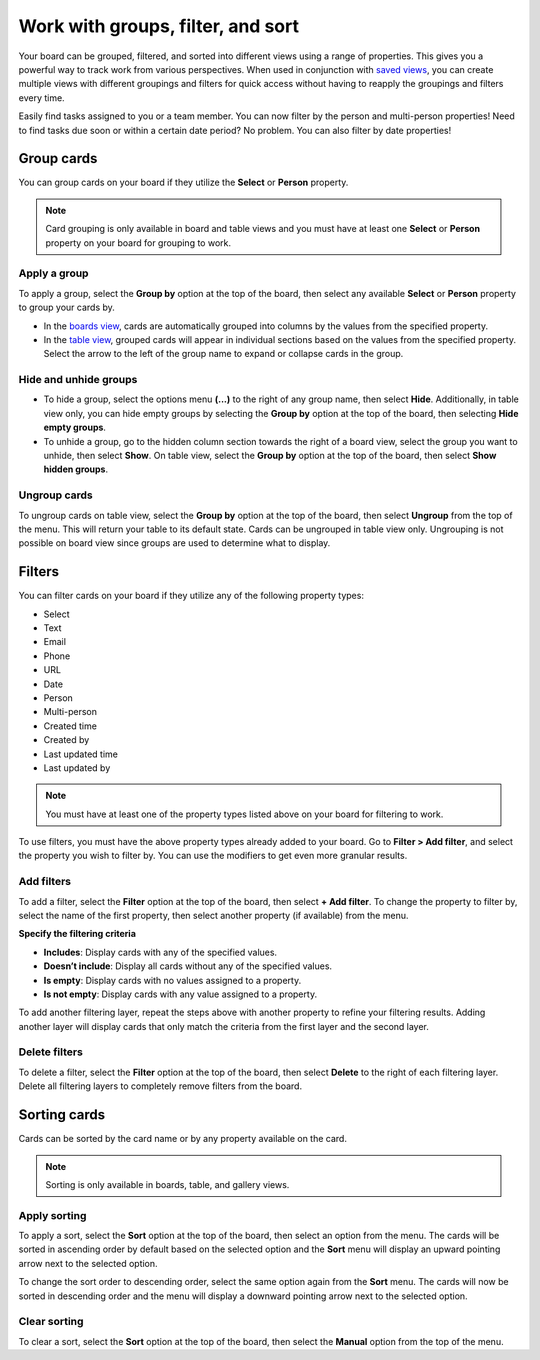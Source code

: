 Work with groups, filter, and sort
==================================

Your board can be grouped, filtered, and sorted into different views using a range of properties. This gives you a powerful way to track work from various perspectives. When used in conjunction with `saved views </boards/work-with-views.html#work-with-saved-views>`_, you can create multiple views with different groupings and filters for quick access without having to reapply the groupings and filters every time.

Easily find tasks assigned to you or a team member. You can now filter by the person and multi-person properties! Need to find tasks due soon or within a certain date period? No problem. You can also filter by date properties! 

Group cards
-----------

You can group cards on your board if they utilize the **Select** or **Person** property.

.. note:: 

  Card grouping is only available in board and table views and you must have at least one **Select** or **Person** property on your board for grouping to work.

Apply a group
~~~~~~~~~~~~~

To apply a group, select the **Group by** option at the top of the board, then select any available **Select** or **Person** property to group your cards by.

- In the `boards view </boards/work-with-views.html#board-view>`_, cards are automatically grouped into columns by the values from the specified property.
- In the `table view </boards/work-with-views.html#board-view>`_, grouped cards will appear in individual sections based on the values from the specified property. Select the arrow to the left of the group name to expand or collapse cards in the group.

Hide and unhide groups
~~~~~~~~~~~~~~~~~~~~~~

- To hide a group, select the options menu **(...)** to the right of any group name, then select **Hide**. Additionally, in table view only, you can hide empty groups by selecting the **Group by** option at the top of the board, then selecting **Hide empty groups**.
- To unhide a group, go to the hidden column section towards the right of a board view, select the group you want to unhide, then select **Show**. On table view, select the **Group by** option at the top of the board, then select **Show hidden groups**.

Ungroup cards
~~~~~~~~~~~~~~

To ungroup cards on table view, select the **Group by** option at the top of the board, then select **Ungroup** from the top of the menu. This will return your table to its default state. Cards can be ungrouped in table view only. Ungrouping is not possible on board view since groups are used to determine what to display.

Filters
-------

You can filter cards on your board if they utilize any of the following property types:

- Select
- Text
- Email
- Phone
- URL
- Date
- Person
- Multi-person
- Created time
- Created by
- Last updated time
- Last updated by

.. note:: 
  
   You must have at least one of the property types listed above on your board for filtering to work.
   
To use filters, you must have the above property types already added to your board. Go to **Filter > Add filter**, and select the property you wish to filter by. You can use the modifiers to get even more granular results.

Add filters
~~~~~~~~~~~

To add a filter, select the **Filter** option at the top of the board, then select **+ Add filter**. To change the property to filter by, select the name of the first property, then select another property (if available) from the menu.

**Specify the filtering criteria**

- **Includes**: Display cards with any of the specified values.
- **Doesn’t include**: Display all cards without any of the specified values.
- **Is empty**: Display cards with no values assigned to a property.
- **Is not empty**: Display cards with any value assigned to a property.

To add another filtering layer, repeat the steps above with another property to refine your filtering results. Adding another layer will display cards that only match the criteria from the first layer and the second layer.

Delete filters
~~~~~~~~~~~~~~

To delete a filter, select the **Filter** option at the top of the board, then select **Delete** to the right of each filtering layer. Delete all filtering layers to completely remove filters from the board.

Sorting cards
-------------

Cards can be sorted by the card name or by any property available on the card.

.. note:: 
  
  Sorting is only available in boards, table, and gallery views.

Apply sorting
~~~~~~~~~~~~~~

To apply a sort, select the **Sort** option at the top of the board, then select an option from the menu. The cards will be sorted in ascending order by default based on the selected option and the **Sort** menu will display an upward pointing arrow next to the selected option. 

To change the sort order to descending order, select the same option again from the **Sort** menu. The cards will now be sorted in descending order and the menu will display a downward pointing arrow next to the selected option.

Clear sorting
~~~~~~~~~~~~~

To clear a sort, select the **Sort** option at the top of the board, then select the **Manual** option from the top of the menu.
